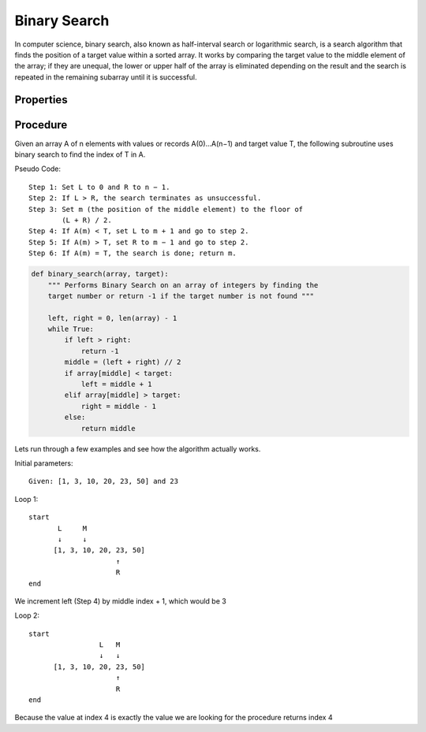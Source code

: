 Binary Search
=============
In computer science, binary search, also known as half-interval search or
logarithmic search, is a search algorithm that finds the position of a
target value within a sorted array. It works by comparing the target
value to the middle element of the array; if they are unequal, the lower or
upper half of the array is eliminated depending on the result and the search is
repeated in the remaining subarray until it is successful.


Properties
----------
+--------------------------------+-----------+
| Characteristic                 |  Big-O    |
+--------------------------------+-----------+
| Worst case (Space Complexity‎)  |  O(1)     |
+--------------------------------+-----------+
| Best case                      |  O(1)     |
+--------------------------------+-----------+
| Average case                   |  O(log n) |
+--------------------------------+-----------+
| Worst case performance‎)        |  O(log n) |
+--------------------------------+-----------+


Procedure
---------
Given an array A of n elements with values or records A(0)...A(n−1) and target
value T, the following subroutine uses binary search to find the index of T 
in A.

Pseudo Code::

    Step 1: Set L to 0 and R to n − 1.
    Step 2: If L > R, the search terminates as unsuccessful. 
    Step 3: Set m (the position of the middle element) to the floor of
            (L + R) / 2.
    Step 4: If A(m) < T, set L to m + 1 and go to step 2.
    Step 5: If A(m) > T, set R to m − 1 and go to step 2.
    Step 6: If A(m) = T, the search is done; return m.



.. code:: python

    def binary_search(array, target):
        """ Performs Binary Search on an array of integers by finding the
        target number or return -1 if the target number is not found """

        left, right = 0, len(array) - 1
        while True:
            if left > right:
                return -1
            middle = (left + right) // 2
            if array[middle] < target:
                left = middle + 1
            elif array[middle] > target:
                right = middle - 1
            else:
                return middle

Lets run through a few examples and see how the algorithm actually works.

Initial parameters::

    Given: [1, 3, 10, 20, 23, 50] and 23

Loop 1::

    start
           L     M
           ↓     ↓
          [1, 3, 10, 20, 23, 50]
                         ↑
                         R
    end

We increment left (Step 4) by middle index + 1, which would be 3

Loop 2::

    start
                     L   M
                     ↓   ↓
          [1, 3, 10, 20, 23, 50]
                         ↑
                         R
    end

Because the value at index 4 is exactly the value we are looking for the
procedure returns index 4




